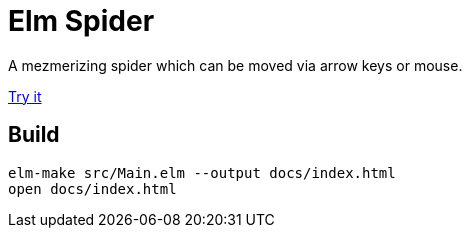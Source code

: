 # Elm Spider

A mezmerizing spider which can be moved via arrow keys or mouse.

https://netzwerg.github.io/elm-spider[Try it]

## Build

```
elm-make src/Main.elm --output docs/index.html
open docs/index.html
```
